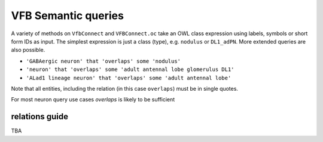 VFB Semantic queries
====================

A variety of methods on ``VfbConnect`` and ``VFBConnect.oc`` take an OWL class expression using labels, symbols
or short form IDs as input.  The simplest expression is just a class (type), e.g. ``nodulus`` or ``DL1_adPN``.
More extended queries are also possible.

* ``'GABAergic neuron' that 'overlaps' some 'nodulus'``
* ``'neuron' that 'overlaps' some 'adult antennal lobe glomerulus DL1'``
* ``'ALad1 lineage neuron' that 'overlaps' some 'adult antennal lobe'``

Note that all entities, including the relation (in this case ``overlaps``) must be in single quotes.

For most neuron query use cases `overlaps` is likely to be sufficient

relations guide
---------------

TBA




